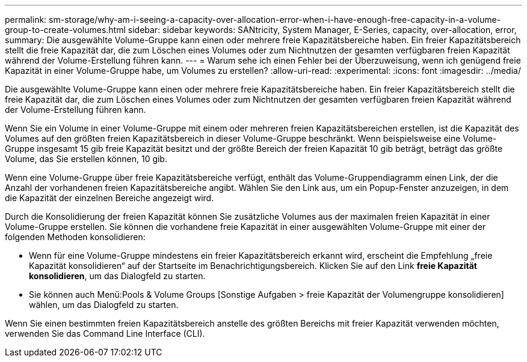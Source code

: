 ---
permalink: sm-storage/why-am-i-seeing-a-capacity-over-allocation-error-when-i-have-enough-free-capacity-in-a-volume-group-to-create-volumes.html 
sidebar: sidebar 
keywords: SANtricity, System Manager, E-Series, capacity, over-allocation, error, 
summary: Die ausgewählte Volume-Gruppe kann einen oder mehrere freie Kapazitätsbereiche haben. Ein freier Kapazitätsbereich stellt die freie Kapazität dar, die zum Löschen eines Volumes oder zum Nichtnutzen der gesamten verfügbaren freien Kapazität während der Volume-Erstellung führen kann. 
---
= Warum sehe ich einen Fehler bei der Überzuweisung, wenn ich genügend freie Kapazität in einer Volume-Gruppe habe, um Volumes zu erstellen?
:allow-uri-read: 
:experimental: 
:icons: font
:imagesdir: ../media/


[role="lead"]
Die ausgewählte Volume-Gruppe kann einen oder mehrere freie Kapazitätsbereiche haben. Ein freier Kapazitätsbereich stellt die freie Kapazität dar, die zum Löschen eines Volumes oder zum Nichtnutzen der gesamten verfügbaren freien Kapazität während der Volume-Erstellung führen kann.

Wenn Sie ein Volume in einer Volume-Gruppe mit einem oder mehreren freien Kapazitätsbereichen erstellen, ist die Kapazität des Volumes auf den größten freien Kapazitätsbereich in dieser Volume-Gruppe beschränkt. Wenn beispielsweise eine Volume-Gruppe insgesamt 15 gib freie Kapazität besitzt und der größte Bereich der freien Kapazität 10 gib beträgt, beträgt das größte Volume, das Sie erstellen können, 10 gib.

Wenn eine Volume-Gruppe über freie Kapazitätsbereiche verfügt, enthält das Volume-Gruppendiagramm einen Link, der die Anzahl der vorhandenen freien Kapazitätsbereiche angibt. Wählen Sie den Link aus, um ein Popup-Fenster anzuzeigen, in dem die Kapazität der einzelnen Bereiche angezeigt wird.

Durch die Konsolidierung der freien Kapazität können Sie zusätzliche Volumes aus der maximalen freien Kapazität in einer Volume-Gruppe erstellen. Sie können die vorhandene freie Kapazität in einer ausgewählten Volume-Gruppe mit einer der folgenden Methoden konsolidieren:

* Wenn für eine Volume-Gruppe mindestens ein freier Kapazitätsbereich erkannt wird, erscheint die Empfehlung „freie Kapazität konsolidieren“ auf der Startseite im Benachrichtigungsbereich. Klicken Sie auf den Link *freie Kapazität konsolidieren*, um das Dialogfeld zu starten.
* Sie können auch Menü:Pools & Volume Groups [Sonstige Aufgaben > freie Kapazität der Volumengruppe konsolidieren] wählen, um das Dialogfeld zu starten.


Wenn Sie einen bestimmten freien Kapazitätsbereich anstelle des größten Bereichs mit freier Kapazität verwenden möchten, verwenden Sie das Command Line Interface (CLI).
